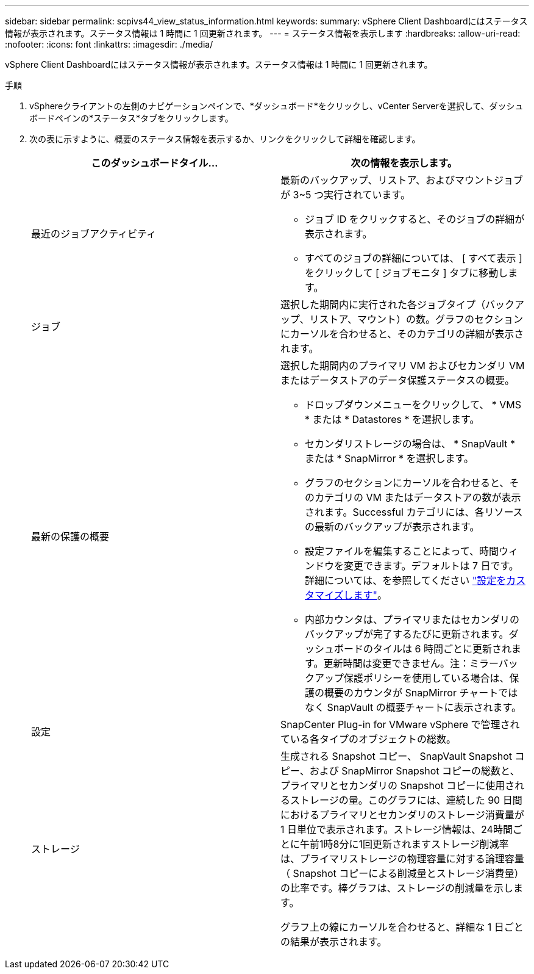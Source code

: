 ---
sidebar: sidebar 
permalink: scpivs44_view_status_information.html 
keywords:  
summary: vSphere Client Dashboardにはステータス情報が表示されます。ステータス情報は 1 時間に 1 回更新されます。 
---
= ステータス情報を表示します
:hardbreaks:
:allow-uri-read: 
:nofooter: 
:icons: font
:linkattrs: 
:imagesdir: ./media/


[role="lead"]
vSphere Client Dashboardにはステータス情報が表示されます。ステータス情報は 1 時間に 1 回更新されます。

.手順
. vSphereクライアントの左側のナビゲーションペインで、*ダッシュボード*をクリックし、vCenter Serverを選択して、ダッシュボードペインの*ステータス*タブをクリックします。
. 次の表に示すように、概要のステータス情報を表示するか、リンクをクリックして詳細を確認します。
+
|===
| このダッシュボードタイル… | 次の情報を表示します。 


 a| 
最近のジョブアクティビティ
 a| 
最新のバックアップ、リストア、およびマウントジョブが 3~5 つ実行されています。

** ジョブ ID をクリックすると、そのジョブの詳細が表示されます。
** すべてのジョブの詳細については、 [ すべて表示 ] をクリックして [ ジョブモニタ ] タブに移動します。




 a| 
ジョブ
 a| 
選択した期間内に実行された各ジョブタイプ（バックアップ、リストア、マウント）の数。グラフのセクションにカーソルを合わせると、そのカテゴリの詳細が表示されます。



 a| 
最新の保護の概要
 a| 
選択した期間内のプライマリ VM およびセカンダリ VM またはデータストアのデータ保護ステータスの概要。

** ドロップダウンメニューをクリックして、 * VMS * または * Datastores * を選択します。
** セカンダリストレージの場合は、 * SnapVault * または * SnapMirror * を選択します。
** グラフのセクションにカーソルを合わせると、そのカテゴリの VM またはデータストアの数が表示されます。Successful カテゴリには、各リソースの最新のバックアップが表示されます。
** 設定ファイルを編集することによって、時間ウィンドウを変更できます。デフォルトは 7 日です。詳細については、を参照してください link:scpivs44_customize_your_configuration.html["設定をカスタマイズします"]。
** 内部カウンタは、プライマリまたはセカンダリのバックアップが完了するたびに更新されます。ダッシュボードのタイルは 6 時間ごとに更新されます。更新時間は変更できません。注：ミラーバックアップ保護ポリシーを使用している場合は、保護の概要のカウンタが SnapMirror チャートではなく SnapVault の概要チャートに表示されます。




 a| 
設定
 a| 
SnapCenter Plug-in for VMware vSphere で管理されている各タイプのオブジェクトの総数。



 a| 
ストレージ
 a| 
生成される Snapshot コピー、 SnapVault Snapshot コピー、および SnapMirror Snapshot コピーの総数と、プライマリとセカンダリの Snapshot コピーに使用されるストレージの量。このグラフには、連続した 90 日間におけるプライマリとセカンダリのストレージ消費量が 1 日単位で表示されます。ストレージ情報は、24時間ごとに午前1時8分に1回更新されますストレージ削減率は、プライマリストレージの物理容量に対する論理容量（ Snapshot コピーによる削減量とストレージ消費量）の比率です。棒グラフは、ストレージの削減量を示します。

グラフ上の線にカーソルを合わせると、詳細な 1 日ごとの結果が表示されます。

|===

